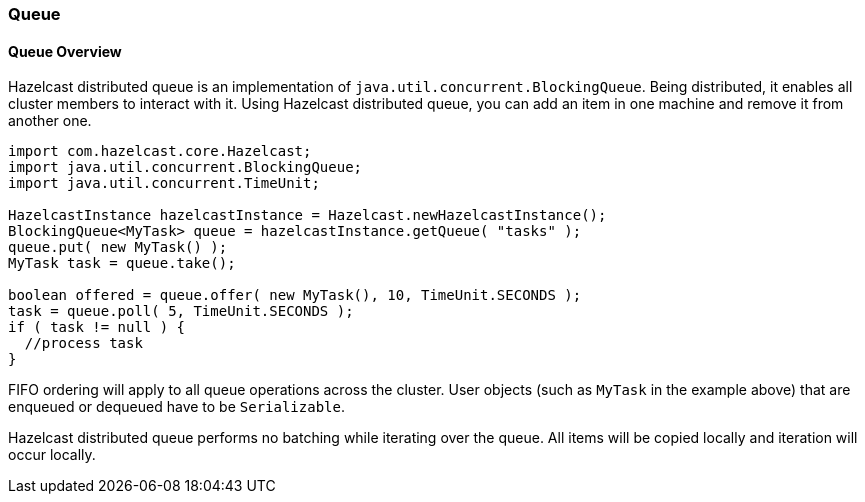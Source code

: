 
[[queue]]
=== Queue

[[queue-overview]]
==== Queue Overview

Hazelcast distributed queue is an implementation of `java.util.concurrent.BlockingQueue`. Being distributed, it enables all cluster members to interact with it. Using Hazelcast distributed queue, you can add an item in one machine and remove it from another one.

```java
import com.hazelcast.core.Hazelcast;
import java.util.concurrent.BlockingQueue;
import java.util.concurrent.TimeUnit;

HazelcastInstance hazelcastInstance = Hazelcast.newHazelcastInstance();
BlockingQueue<MyTask> queue = hazelcastInstance.getQueue( "tasks" );
queue.put( new MyTask() );
MyTask task = queue.take();

boolean offered = queue.offer( new MyTask(), 10, TimeUnit.SECONDS );
task = queue.poll( 5, TimeUnit.SECONDS );
if ( task != null ) {
  //process task
}
```

FIFO ordering will apply to all queue operations across the cluster. User objects (such as `MyTask` in the example above) that are enqueued or dequeued have to be `Serializable`.

Hazelcast distributed queue performs no batching while iterating over the queue. All items will be copied locally and iteration will occur locally.


